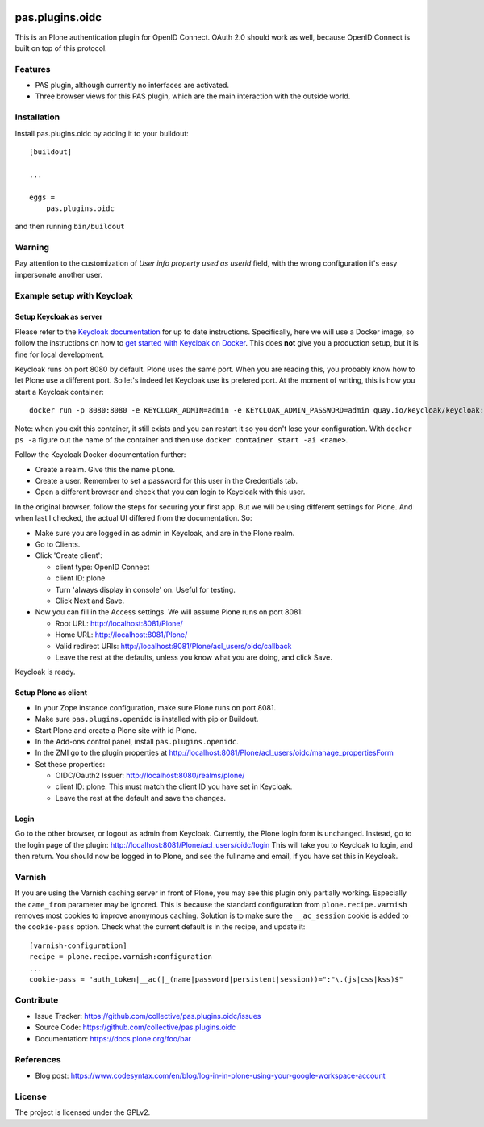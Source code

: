 .. This README is meant for consumption by humans and pypi. Pypi can render rst files so please do not use Sphinx features.
   If you want to learn more about writing documentation, please check out: http://docs.plone.org/about/documentation_styleguide.html
   This text does not appear on pypi or github. It is a comment.

.. image:: https://img.shields.io/pypi/v/pas.plugins.oidc.svg
    :target: https://pypi.python.org/pypi/pas.plugins.oidc/
    :alt: Latest Version

.. image:: https://img.shields.io/pypi/status/pas.plugins.oidc.svg
    :target: https://pypi.python.org/pypi/pas.plugins.oidc
    :alt: Egg Status

.. image:: https://img.shields.io/pypi/pyversions/pas.plugins.oidc.svg?style=plastic
    :target: https://pypi.python.org/pypi/pas.plugins.oidc/
    :alt: Supported - Python Versions

.. image:: https://img.shields.io/pypi/l/pas.plugins.oidc.svg
    :target: https://pypi.python.org/pypi/pas.plugins.oidc/
    :alt: License

.. image:: https://github.com/collective/pas.plugins.oidc/actions/workflows/tests.yml/badge.svg
    :target: https://github.com/collective/pas.plugins.oidc/actions
    :alt: Tests

.. image:: https://coveralls.io/repos/github/collective/pas.plugins.oidc/badge.svg?branch=main
    :target: https://coveralls.io/github/collective/pas.plugins.oidc?branch=main
    :alt: Coverage


pas.plugins.oidc
================

This is an Plone authentication plugin for OpenID Connect.
OAuth 2.0 should work as well, because OpenID Connect is built on top of this protocol.

Features
--------

- PAS plugin, although currently no interfaces are activated.
- Three browser views for this PAS plugin, which are the main interaction with the outside world.


Installation
------------

Install pas.plugins.oidc by adding it to your buildout::

    [buildout]

    ...

    eggs =
        pas.plugins.oidc


and then running ``bin/buildout``

Warning
-------

Pay attention to the customization of `User info property used as userid` field, with the wrong configuration it's easy impersonate another user.

Example setup with Keycloak
---------------------------

Setup Keycloak as server
~~~~~~~~~~~~~~~~~~~~~~~~

Please refer to the `Keycloak documentation <https://www.keycloak.org/documentation>`_ for up to date instructions.
Specifically, here we will use a Docker image, so follow the instructions on how to `get started with Keycloak on Docker <https://www.keycloak.org/getting-started/getting-started-docker>`_.
This does **not** give you a production setup, but it is fine for local development.

Keycloak runs on port 8080 by default.
Plone uses the same port.
When you are reading this, you probably know how to let Plone use a different port.
So let's indeed let Keycloak use its prefered port.
At the moment of writing, this is how you start a Keycloak container::

  docker run -p 8080:8080 -e KEYCLOAK_ADMIN=admin -e KEYCLOAK_ADMIN_PASSWORD=admin quay.io/keycloak/keycloak:19.0.3 start-dev

Note: when you exit this container, it still exists and you can restart it so you don't lose your configuration.
With ``docker ps -a`` figure out the name of the container and then use ``docker container start -ai <name>``.

Follow the Keycloak Docker documentation further:

* Create a realm.  Give this the name ``plone``.
* Create a user.  Remember to set a password for this user in the Credentials tab.
* Open a different browser and check that you can login to Keycloak with this user.

In the original browser, follow the steps for securing your first app.
But we will be using different settings for Plone.
And when last I checked, the actual UI differed from the documentation.
So:

* Make sure you are logged in as admin in Keycloak, and are in the Plone realm.
* Go to Clients.
* Click 'Create client':

  * client type: OpenID Connect
  * client ID: plone
  * Turn 'always display in console' on.  Useful for testing.
  * Click Next and Save.

* Now you can fill in the Access settings.  We will assume Plone runs on port 8081:

  * Root URL: http://localhost:8081/Plone/
  * Home URL: http://localhost:8081/Plone/
  * Valid redirect URIs: http://localhost:8081/Plone/acl_users/oidc/callback
  * Leave the rest at the defaults, unless you know what you are doing, and click Save.

Keycloak is ready.

Setup Plone as client
~~~~~~~~~~~~~~~~~~~~~

* In your Zope instance configuration, make sure Plone runs on port 8081.
* Make sure ``pas.plugins.openidc`` is installed with pip or Buildout.
* Start Plone and create a Plone site with id Plone.
* In the Add-ons control panel, install ``pas.plugins.openidc``.
* In the ZMI go to the plugin properties at http://localhost:8081/Plone/acl_users/oidc/manage_propertiesForm
* Set these properties:

  * OIDC/Oauth2 Issuer: http://localhost:8080/realms/plone/
  * client ID: plone.  This must match the client ID you have set in Keycloak.
  * Leave the rest at the default and save the changes.

Login
~~~~~

Go to the other browser, or logout as admin from Keycloak.
Currently, the Plone login form is unchanged.
Instead, go to the login page of the plugin: http://localhost:8081/Plone/acl_users/oidc/login
This will take you to Keycloak to login, and then return.
You should now be logged in to Plone, and see the fullname and email, if you have set this in Keycloak.

Varnish
-------

If you are using the Varnish caching server in front of Plone, you may see this plugin only partially working.
Especially the ``came_from`` parameter may be ignored.
This is because the standard configuration from ``plone.recipe.varnish`` removes most cookies to improve anonymous caching.
Solution is to make sure the ``__ac_session`` cookie is added to the ``cookie-pass`` option.
Check what the current default is in the recipe, and update it::

  [varnish-configuration]
  recipe = plone.recipe.varnish:configuration
  ...
  cookie-pass = "auth_token|__ac(|_(name|password|persistent|session))=":"\.(js|css|kss)$"


Contribute
----------

- Issue Tracker: https://github.com/collective/pas.plugins.oidc/issues
- Source Code: https://github.com/collective/pas.plugins.oidc
- Documentation: https://docs.plone.org/foo/bar


References
----------

* Blog post: https://www.codesyntax.com/en/blog/log-in-in-plone-using-your-google-workspace-account

License
-------

The project is licensed under the GPLv2.
